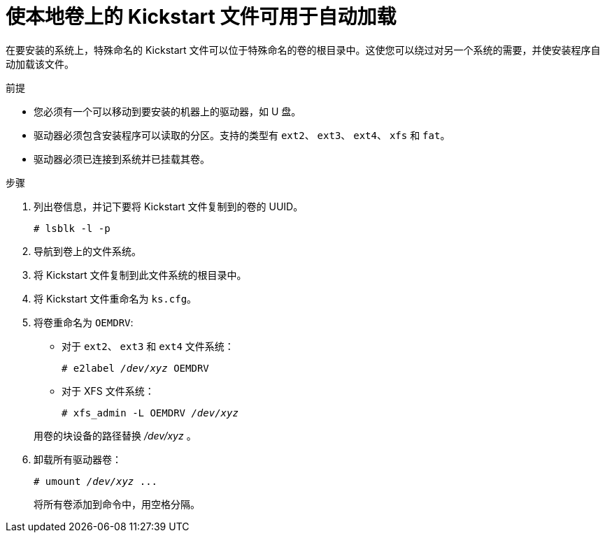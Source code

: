 [id="making-a-kickstart-file-available-on-a-local-volume-for-automatic-loading_{context}"]
= 使本地卷上的 Kickstart 文件可用于自动加载

在要安装的系统上，特殊命名的 Kickstart 文件可以位于特殊命名的卷的根目录中。这使您可以绕过对另一个系统的需要，并使安装程序自动加载该文件。


.前提

* 您必须有一个可以移动到要安装的机器上的驱动器，如 U 盘。
* 驱动器必须包含安装程序可以读取的分区。支持的类型有 `ext2`、 `ext3`、 `ext4`、 `xfs` 和 `fat`。
* 驱动器必须已连接到系统并已挂载其卷。


.步骤

. 列出卷信息，并记下要将 Kickstart 文件复制到的卷的 UUID。
+
----
# lsblk -l -p
----

. 导航到卷上的文件系统。

. 将 Kickstart 文件复制到此文件系统的根目录中。

. 将 Kickstart 文件重命名为 [filename]`ks.cfg`。

. 将卷重命名为 `OEMDRV`:
+
====
* 对于 `ext2`、 `ext3` 和 `ext4` 文件系统：
+
[subs="quotes"]
----
# e2label _/dev/xyz_ OEMDRV
----

* 对于 XFS 文件系统：
+
[subs="quotes"]
----
# xfs_admin -L OEMDRV _/dev/xyz_
----
====
+
用卷的块设备的路径替换 _/dev/xyz_ 。

. 卸载所有驱动器卷：
+
[subs="quotes"]
----
# umount _/dev/xyz_ ...
----
+
将所有卷添加到命令中，用空格分隔。

